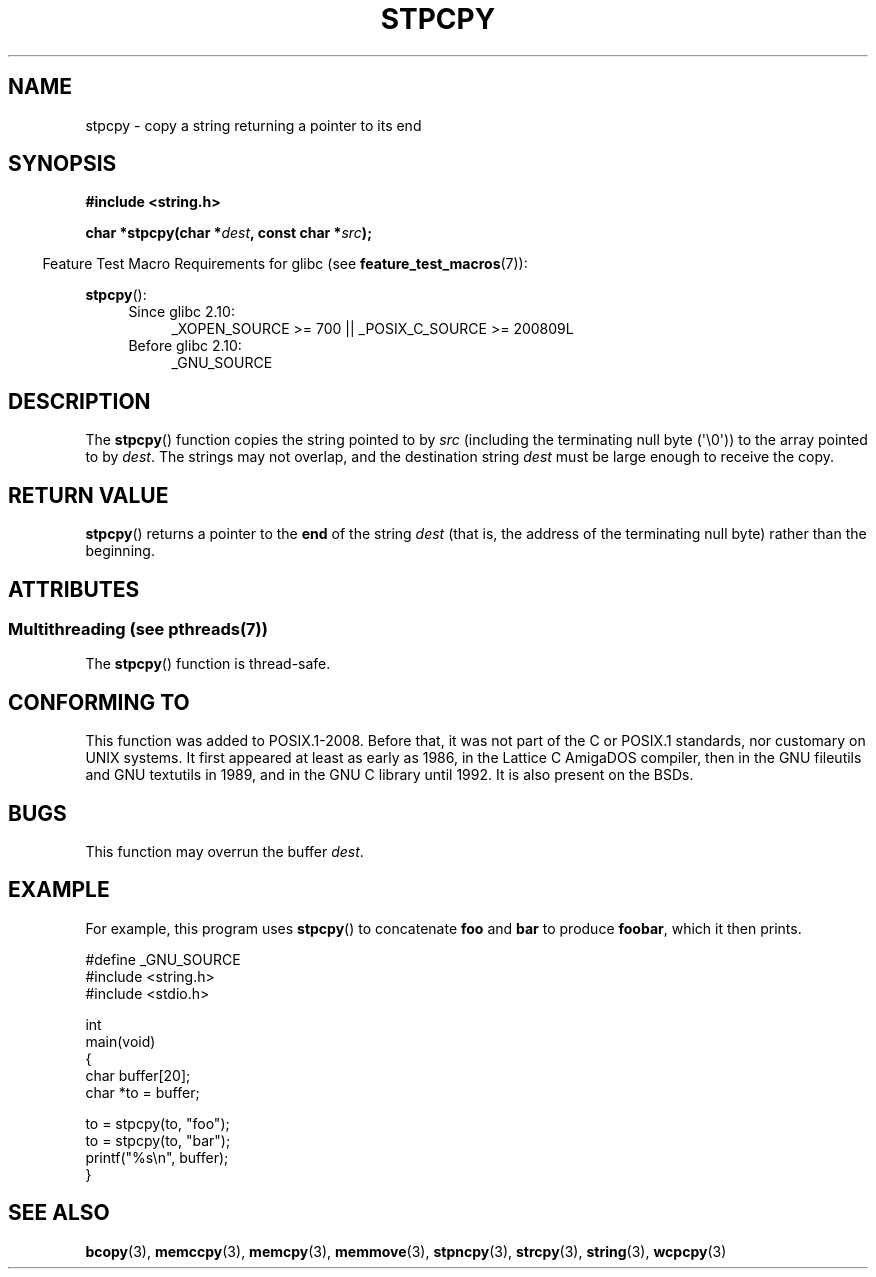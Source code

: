.\" Copyright 1995 James R. Van Zandt <jrv@vanzandt.mv.com>
.\"
.\" %%%LICENSE_START(VERBATIM)
.\" Permission is granted to make and distribute verbatim copies of this
.\" manual provided the copyright notice and this permission notice are
.\" preserved on all copies.
.\"
.\" Permission is granted to copy and distribute modified versions of this
.\" manual under the conditions for verbatim copying, provided that the
.\" entire resulting derived work is distributed under the terms of a
.\" permission notice identical to this one.
.\"
.\" Since the Linux kernel and libraries are constantly changing, this
.\" manual page may be incorrect or out-of-date.  The author(s) assume no
.\" responsibility for errors or omissions, or for damages resulting from
.\" the use of the information contained herein.  The author(s) may not
.\" have taken the same level of care in the production of this manual,
.\" which is licensed free of charge, as they might when working
.\" professionally.
.\"
.\" Formatted or processed versions of this manual, if unaccompanied by
.\" the source, must acknowledge the copyright and authors of this work.
.\" %%%LICENSE_END
.\"
.TH STPCPY 3  2014-05-10 "GNU" "Linux Programmer's Manual"
.SH NAME
stpcpy \- copy a string returning a pointer to its end
.SH SYNOPSIS
.nf
.B #include <string.h>
.sp
.BI "char *stpcpy(char *" dest ", const char *" src );
.fi
.sp
.in -4n
Feature Test Macro Requirements for glibc (see
.BR feature_test_macros (7)):
.in
.sp
.BR stpcpy ():
.PD 0
.ad l
.RS 4
.TP 4
Since glibc 2.10:
_XOPEN_SOURCE\ >=\ 700 || _POSIX_C_SOURCE\ >=\ 200809L
.TP
Before glibc 2.10:
_GNU_SOURCE
.RE
.ad
.PD
.SH DESCRIPTION
The
.BR stpcpy ()
function copies the string pointed to by
.I src
(including the terminating null byte (\(aq\\0\(aq)) to the array pointed to by
.IR dest .
The strings may not overlap, and the destination string
.I dest
must be large enough to receive the copy.
.SH RETURN VALUE
.BR stpcpy ()
returns a pointer to the
.B end
of the string
.I dest
(that is, the address of the terminating null byte)
rather than the beginning.
.SH ATTRIBUTES
.SS Multithreading (see pthreads(7))
The
.BR stpcpy ()
function is thread-safe.
.SH CONFORMING TO
This function was added to POSIX.1-2008.
Before that, it was not part of
the C or POSIX.1 standards, nor customary on UNIX systems.
It first appeared at least as early as 1986,
in the Lattice C AmigaDOS compiler,
then in the GNU fileutils and GNU textutils in 1989,
and in the GNU C library until 1992.
It is also present on the BSDs.
.SH BUGS
This function may overrun the buffer
.IR dest .
.SH EXAMPLE
For example, this program uses
.BR stpcpy ()
to concatenate
.B foo
and
.B bar
to produce
.BR foobar ,
which it then prints.
.nf

#define _GNU_SOURCE
#include <string.h>
#include <stdio.h>

int
main(void)
{
    char buffer[20];
    char *to = buffer;

    to = stpcpy(to, "foo");
    to = stpcpy(to, "bar");
    printf("%s\\n", buffer);
}
.fi
.SH SEE ALSO
.BR bcopy (3),
.BR memccpy (3),
.BR memcpy (3),
.BR memmove (3),
.BR stpncpy (3),
.BR strcpy (3),
.BR string (3),
.BR wcpcpy (3)
